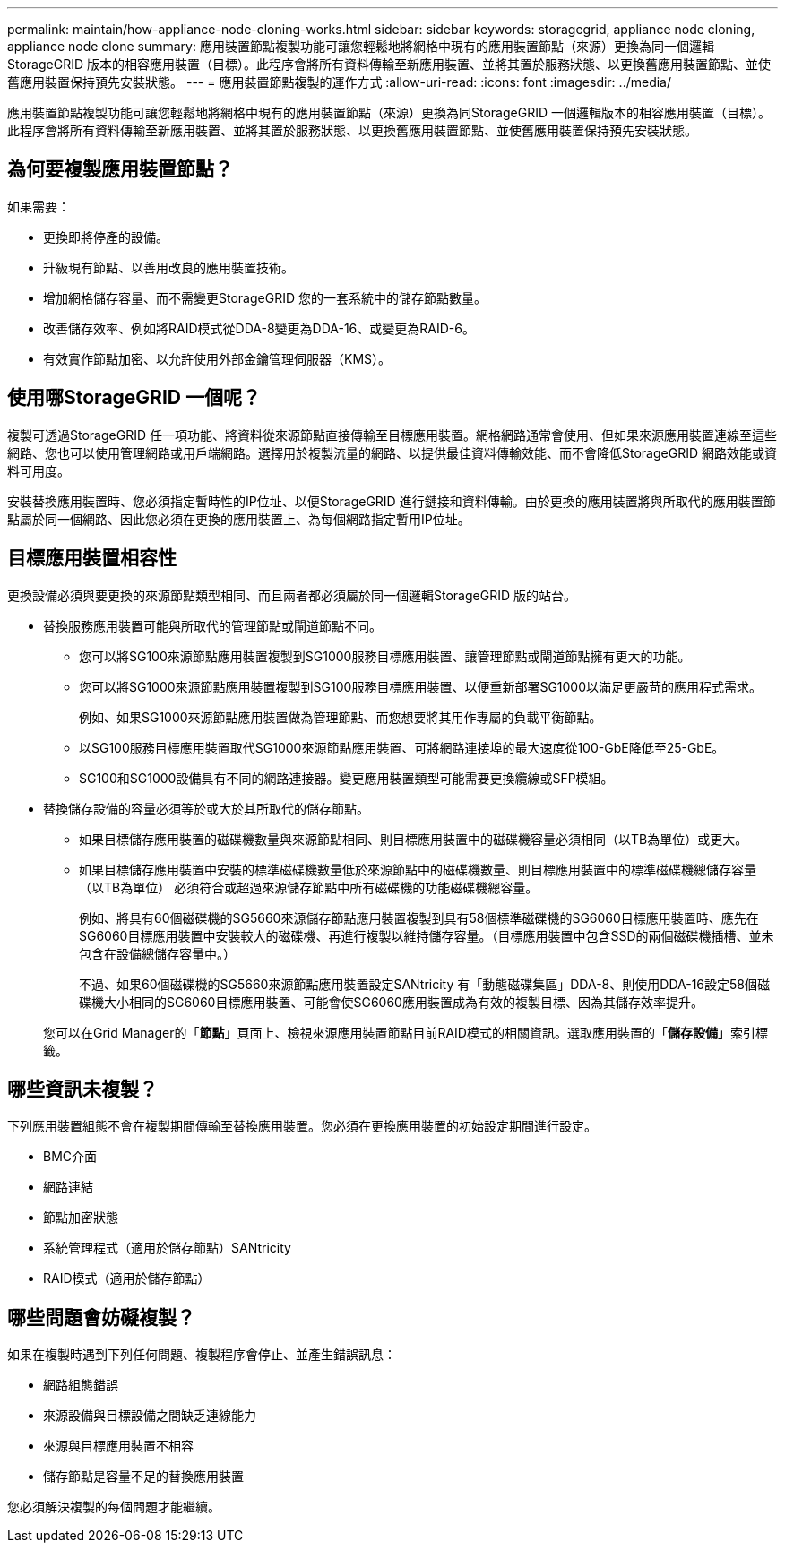 ---
permalink: maintain/how-appliance-node-cloning-works.html 
sidebar: sidebar 
keywords: storagegrid, appliance node cloning, appliance node clone 
summary: 應用裝置節點複製功能可讓您輕鬆地將網格中現有的應用裝置節點（來源）更換為同一個邏輯StorageGRID 版本的相容應用裝置（目標）。此程序會將所有資料傳輸至新應用裝置、並將其置於服務狀態、以更換舊應用裝置節點、並使舊應用裝置保持預先安裝狀態。 
---
= 應用裝置節點複製的運作方式
:allow-uri-read: 
:icons: font
:imagesdir: ../media/


[role="lead"]
應用裝置節點複製功能可讓您輕鬆地將網格中現有的應用裝置節點（來源）更換為同StorageGRID 一個邏輯版本的相容應用裝置（目標）。此程序會將所有資料傳輸至新應用裝置、並將其置於服務狀態、以更換舊應用裝置節點、並使舊應用裝置保持預先安裝狀態。



== 為何要複製應用裝置節點？

如果需要：

* 更換即將停產的設備。
* 升級現有節點、以善用改良的應用裝置技術。
* 增加網格儲存容量、而不需變更StorageGRID 您的一套系統中的儲存節點數量。
* 改善儲存效率、例如將RAID模式從DDA-8變更為DDA-16、或變更為RAID-6。
* 有效實作節點加密、以允許使用外部金鑰管理伺服器（KMS）。




== 使用哪StorageGRID 一個呢？

複製可透過StorageGRID 任一項功能、將資料從來源節點直接傳輸至目標應用裝置。網格網路通常會使用、但如果來源應用裝置連線至這些網路、您也可以使用管理網路或用戶端網路。選擇用於複製流量的網路、以提供最佳資料傳輸效能、而不會降低StorageGRID 網路效能或資料可用度。

安裝替換應用裝置時、您必須指定暫時性的IP位址、以便StorageGRID 進行鏈接和資料傳輸。由於更換的應用裝置將與所取代的應用裝置節點屬於同一個網路、因此您必須在更換的應用裝置上、為每個網路指定暫用IP位址。



== 目標應用裝置相容性

更換設備必須與要更換的來源節點類型相同、而且兩者都必須屬於同一個邏輯StorageGRID 版的站台。

* 替換服務應用裝置可能與所取代的管理節點或閘道節點不同。
+
** 您可以將SG100來源節點應用裝置複製到SG1000服務目標應用裝置、讓管理節點或閘道節點擁有更大的功能。
** 您可以將SG1000來源節點應用裝置複製到SG100服務目標應用裝置、以便重新部署SG1000以滿足更嚴苛的應用程式需求。
+
例如、如果SG1000來源節點應用裝置做為管理節點、而您想要將其用作專屬的負載平衡節點。

** 以SG100服務目標應用裝置取代SG1000來源節點應用裝置、可將網路連接埠的最大速度從100-GbE降低至25-GbE。
** SG100和SG1000設備具有不同的網路連接器。變更應用裝置類型可能需要更換纜線或SFP模組。


* 替換儲存設備的容量必須等於或大於其所取代的儲存節點。
+
** 如果目標儲存應用裝置的磁碟機數量與來源節點相同、則目標應用裝置中的磁碟機容量必須相同（以TB為單位）或更大。
** 如果目標儲存應用裝置中安裝的標準磁碟機數量低於來源節點中的磁碟機數量、則目標應用裝置中的標準磁碟機總儲存容量（以TB為單位） 必須符合或超過來源儲存節點中所有磁碟機的功能磁碟機總容量。
+
例如、將具有60個磁碟機的SG5660來源儲存節點應用裝置複製到具有58個標準磁碟機的SG6060目標應用裝置時、應先在SG6060目標應用裝置中安裝較大的磁碟機、再進行複製以維持儲存容量。（目標應用裝置中包含SSD的兩個磁碟機插槽、並未包含在設備總儲存容量中。）

+
不過、如果60個磁碟機的SG5660來源節點應用裝置設定SANtricity 有「動態磁碟集區」DDA-8、則使用DDA-16設定58個磁碟機大小相同的SG6060目標應用裝置、可能會使SG6060應用裝置成為有效的複製目標、因為其儲存效率提升。

+
您可以在Grid Manager的「*節點*」頁面上、檢視來源應用裝置節點目前RAID模式的相關資訊。選取應用裝置的「*儲存設備*」索引標籤。







== 哪些資訊未複製？

下列應用裝置組態不會在複製期間傳輸至替換應用裝置。您必須在更換應用裝置的初始設定期間進行設定。

* BMC介面
* 網路連結
* 節點加密狀態
* 系統管理程式（適用於儲存節點）SANtricity
* RAID模式（適用於儲存節點）




== 哪些問題會妨礙複製？

如果在複製時遇到下列任何問題、複製程序會停止、並產生錯誤訊息：

* 網路組態錯誤
* 來源設備與目標設備之間缺乏連線能力
* 來源與目標應用裝置不相容
* 儲存節點是容量不足的替換應用裝置


您必須解決複製的每個問題才能繼續。
